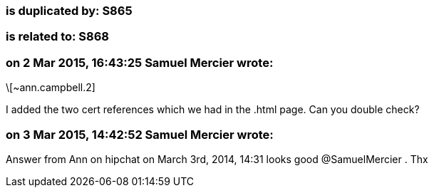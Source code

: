 === is duplicated by: S865

=== is related to: S868

=== on 2 Mar 2015, 16:43:25 Samuel Mercier wrote:
\[~ann.campbell.2]

I added the two cert references which we had in the .html page. Can you double check?

=== on 3 Mar 2015, 14:42:52 Samuel Mercier wrote:
Answer from Ann on hipchat on March 3rd, 2014, 14:31 looks good @SamuelMercier . Thx

